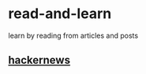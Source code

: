 * read-and-learn
learn by reading from articles and posts

** [[file:hacker-news.org][hackernews]]  

